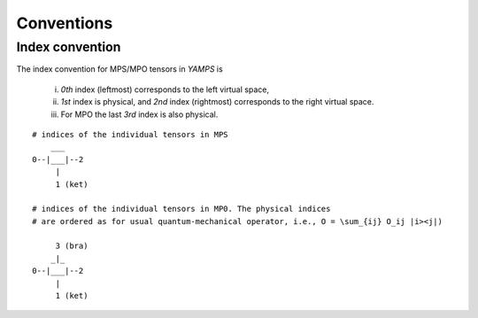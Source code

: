 Conventions
===========

Index convention
----------------

The index convention for MPS/MPO tensors in `YAMPS` is
    
    i) *0th* index (leftmost) corresponds to the left virtual space,
    ii) *1st* index is physical, and *2nd* index (rightmost) corresponds to the right virtual space. 
    iii) For MPO the last *3rd* index is also physical.

::
    
    # indices of the individual tensors in MPS
        ___
    0--|___|--2
         |
         1 (ket)

    # indices of the individual tensors in MP0. The physical indices 
    # are ordered as for usual quantum-mechanical operator, i.e., O = \sum_{ij} O_ij |i><j|)

         3 (bra)
        _|_
    0--|___|--2
         |
         1 (ket)